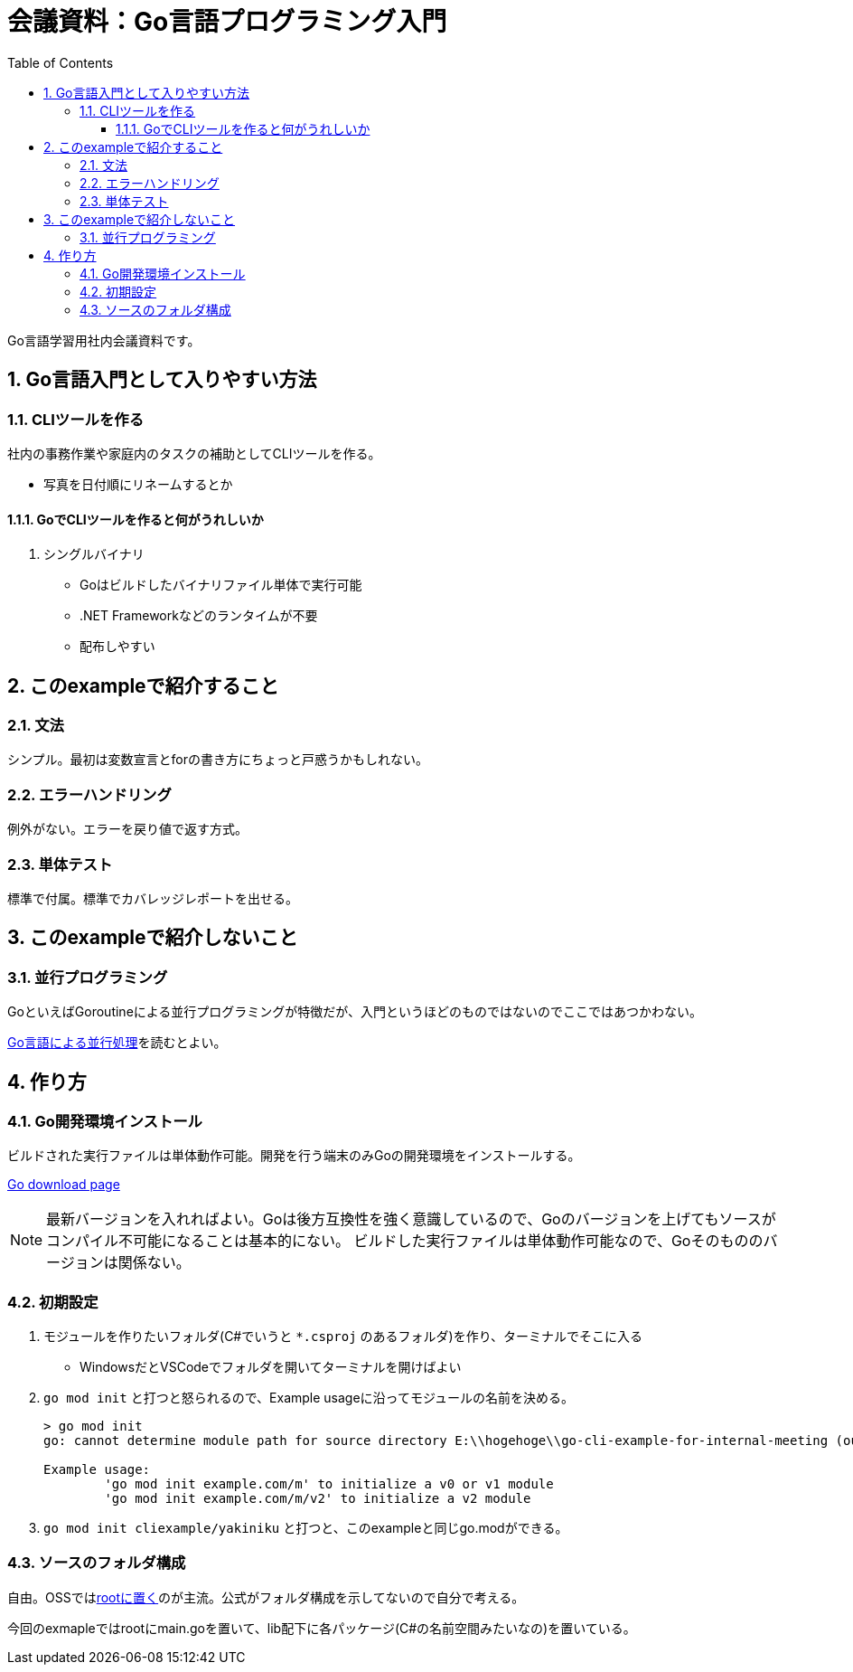 :toc:
:toclevels: 6
:sectnums:
:sectnumlevels: 6

= 会議資料：Go言語プログラミング入門

Go言語学習用社内会議資料です。

== Go言語入門として入りやすい方法

=== CLIツールを作る

社内の事務作業や家庭内のタスクの補助としてCLIツールを作る。

* 写真を日付順にリネームするとか

==== GoでCLIツールを作ると何がうれしいか

. シングルバイナリ
** Goはビルドしたバイナリファイル単体で実行可能
** .NET Frameworkなどのランタイムが不要
** 配布しやすい

== このexampleで紹介すること

=== 文法

シンプル。最初は変数宣言とforの書き方にちょっと戸惑うかもしれない。

=== エラーハンドリング

例外がない。エラーを戻り値で返す方式。

=== 単体テスト

標準で付属。標準でカバレッジレポートを出せる。

== このexampleで紹介しないこと

=== 並行プログラミング

GoといえばGoroutineによる並行プログラミングが特徴だが、入門というほどのものではないのでここではあつかわない。

link:https://www.oreilly.co.jp/books/9784873118468/[Go言語による並行処理]を読むとよい。

== 作り方

=== Go開発環境インストール

ビルドされた実行ファイルは単体動作可能。開発を行う端末のみGoの開発環境をインストールする。

link:https://go.dev/dl/[Go download page]

[NOTE]
====
最新バージョンを入れればよい。Goは後方互換性を強く意識しているので、Goのバージョンを上げてもソースがコンパイル不可能になることは基本的にない。
ビルドした実行ファイルは単体動作可能なので、Goそのもののバージョンは関係ない。
====

=== 初期設定

. モジュールを作りたいフォルダ(C#でいうと `*.csproj` のあるフォルダ)を作り、ターミナルでそこに入る
** WindowsだとVSCodeでフォルダを開いてターミナルを開けばよい
. `go mod init` と打つと怒られるので、Example usageに沿ってモジュールの名前を決める。
+
[source, sh]
----
> go mod init
go: cannot determine module path for source directory E:\\hogehoge\\go-cli-example-for-internal-meeting (outside GOPATH, module path must be specified)

Example usage:
        'go mod init example.com/m' to initialize a v0 or v1 module
        'go mod init example.com/m/v2' to initialize a v2 module
----
+
. `go mod init cliexample/yakiniku` と打つと、このexampleと同じgo.modができる。

=== ソースのフォルダ構成

自由。OSSではlink:https://github.com/mattn/goreman[rootに置く]のが主流。公式がフォルダ構成を示してないので自分で考える。

今回のexmapleではrootにmain.goを置いて、lib配下に各パッケージ(C#の名前空間みたいなの)を置いている。

